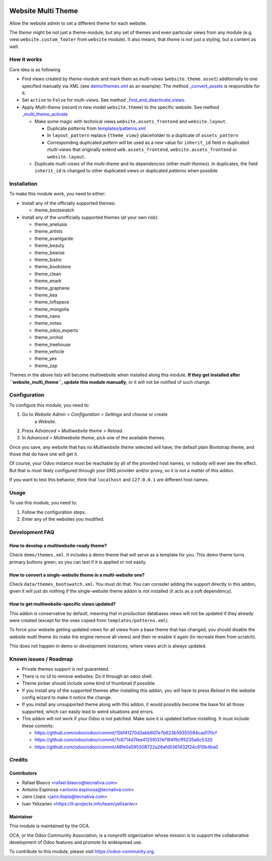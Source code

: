 .. image:: https://img.shields.io/badge/licence-LGPL--3-blue.svg
   :target: http://www.gnu.org/licenses/lgpl-3.0-standalone.html
   :alt: License: LGPL-3

===================
Website Multi Theme
===================

Allow the website admin to set a different theme for each website.

The *theme* might be not just a theme-module, but any set of themes and even
particular views from any module (e.g. view ``website.custom_footer`` from
``website`` module). It also means, that *theme* is not just a styling, but
a content as well.

How it works
============

Core idea is as following

* Find views created by *theme-module* and mark them as *multi-views* (``website.theme.asset``) additionally to one specified manually via XML (see `demo/themes.xml <demo/themes.xml>`_ as an example). The method `_convert_assets <models/website_theme.py>`_ is responsible for it.

* Set ``active`` to ``False`` for *multi-views*. See method `_find_and_deactivate_views <models/website_theme.py>`_.

* Apply *Multi-theme* (record in new model ``website.theme``) to the specific
  website. See method `_multi_theme_activate <models/website.py>`_

  * Make some magic with technical views ``website.assets_frontend`` and ``website.layout``.

    * Duplicate *patterns* from `templates/patterns.xml <templates/patterns.xml>`_
    * In ``layout_pattern`` replace ``{theme_view}`` placeholder to a duplicate
      of ``assets_pattern``
    * Corresponding duplicated *pattern* will be used as a new value for
      ``inherit_id`` field in duplicated *multi-views* that originally extend
      ``web.assets_frontend``, ``website.assets_frontend`` or
      ``website.layout``.

  * Duplicate *multi-views* of the *multi-theme* and its *dependencies* (other
    *multi-themes*). In duplicates, the field ``inherit_id`` is changed to other
    duplicated views or duplicated *patterns* when possible

Installation
============

To make this module work, you need to either:

* Install any of the officially supported themes:

  * theme_bootswatch

* Install any of the unofficially supported themes (at your own risk):

  * theme_anelusia
  * theme_artists
  * theme_avantgarde
  * theme_beauty
  * theme_bewise
  * theme_bistro
  * theme_bookstore
  * theme_clean
  * theme_enark
  * theme_graphene
  * theme_kea
  * theme_loftspace
  * theme_mongolia
  * theme_nano
  * theme_notes
  * theme_odoo_experts
  * theme_orchid
  * theme_treehouse
  * theme_vehicle
  * theme_yes
  * theme_zap

Themes in the above lists will become multiwebsite when installed along this
module. **If they get installed after ``website_multi_theme``, update this
module manually**, or it will not be notified of such change.

Configuration
=============

To configure this module, you need to:

#. Go to *Website Admin > Configuration > Settings* and choose or create
    a *Website*.
#. Press *Advanced > Multiwebsite theme > Reload*.
#. In *Advanced > Multiwebsite theme*, pick one of the available themes.

Once you save, any website that has no *Multiwebsite theme* selected will have,
the default plain Bootstrap theme, and those that do have one will get it.

Of course, your Odoo instance must be reachable by all of the provided host
names, or nobody will ever see the effect. But that is most likely configured
through your DNS provider and/or proxy, so it is not a matter of this addon.

If you want to test this behavior, think that ``localhost`` and ``127.0.0.1``
are different host names.

Usage
=====

To use this module, you need to:

#. Follow the configuration steps.
#. Enter any of the websites you modified.

.. image:: https://odoo-community.org/website/image/ir.attachment/5784_f2813bd/datas
   :alt: Try me on Runbot
   :target: https://runbot.odoo-community.org/runbot/186/10.0

Development FAQ
===============

How to develop a multiwebsite-ready theme?
------------------------------------------

Check ``demo/themes.xml``. It includes a demo theme that will serve as a
template for you. This demo theme turns primary buttons green, so you can test
if it is applied or not easily.

How to convert a single-website theme in a multi-website one?
-------------------------------------------------------------

Check ``data/themes_bootswatch.xml``. You must do that. You can consider adding
the support directly in this addon, given it will just do nothing if the
single-website theme addon is not installed (it acts as a soft dependency).

How to get multiwebsite-specific views updated?
-----------------------------------------------

This addon is conservative by default, meaning that in production databases
views will not be updated if they already were created (except for the ones
copied from ``templates/patterns.xml``).

To force your website getting updated views for all views from a base theme
that has changed, you should disable the website multi theme (to make the
engine remove all views) and then re-enable it again (to recreate them from
scratch).

This does not happen in demo or development instances, where views arch is
always updated.

Known issues / Roadmap
======================

* Private themes support is not guaranteed.
* There is no UI to remove websites. Do it through an odoo shell.
* Theme picker should include some kind of thumbnail if possible.
* If you install any of the supported themes after installing this addon, you
  will have to press *Reload* in the website config wizard to make it notice
  the change.
* If you install any unsupported theme along with this addon, it would possibly
  become the base for all those supported, which can easily lead to weird
  situations and errors.
* This addon will not work if your Odoo is not patched. Make sure it is updated
  before installing. It must include these commits:

  - https://github.com/odoo/odoo/commit/15bf41270d3abb607e7b623b59355594cad170cf
  - https://github.com/odoo/odoo/commit/7c6714d7fee4125f037ef194f9cff5235a6c5320
  - https://github.com/odoo/odoo/commit/48fe0a595308722a26afd5361432f24c610b4ba0

Credits
=======

Contributors
------------

* Rafael Blasco <rafael.blasco@tecnativa.com>
* Antonio Espinosa <antonio.espinosa@tecnativa.com>
* Jairo Llopis <jairo.llopis@tecnativa.com>
* Ivan Yelizariev <https://it-projects.info/team/yelizariev>

Maintainer
----------

.. image:: https://odoo-community.org/logo.png
   :alt: Odoo Community Association
   :target: https://odoo-community.org

This module is maintained by the OCA.

OCA, or the Odoo Community Association, is a nonprofit organization whose
mission is to support the collaborative development of Odoo features and
promote its widespread use.

To contribute to this module, please visit https://odoo-community.org.
